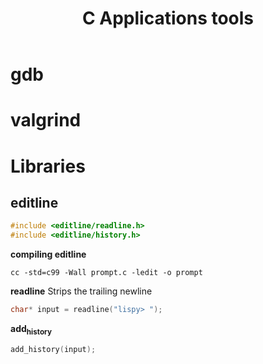 #+title: C Applications tools

* gdb
* valgrind
* Libraries
** editline
#+begin_src c
#include <editline/readline.h>
#include <editline/history.h>
#+end_src

*compiling editline*

#+begin_src shell
cc -std=c99 -Wall prompt.c -ledit -o prompt
#+end_src

*readline*
Strips the trailing newline

#+begin_src c
char* input = readline("lispy> ");
#+end_src

*add_history*
#+begin_src c
add_history(input);
#+end_src
